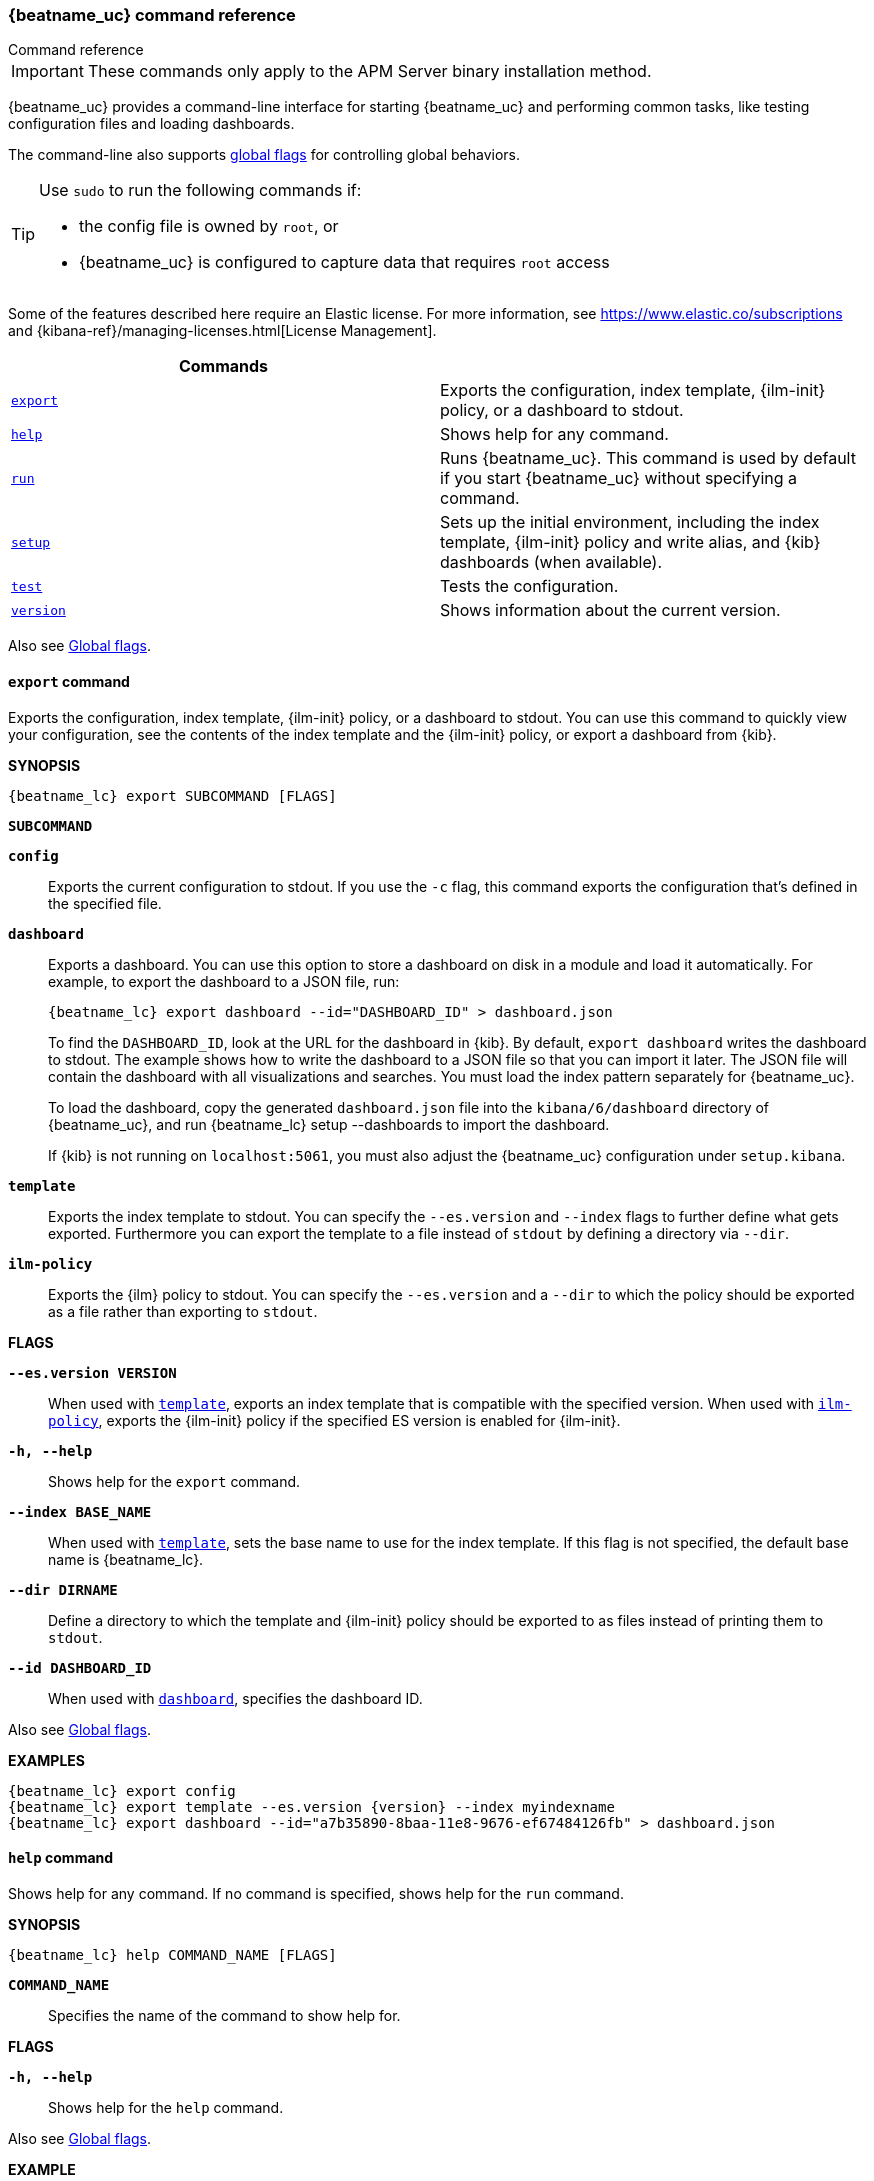 //////////////////////////////////////////////////////////////////////////
//// This content is shared by all Elastic Beats. Make sure you keep the
//// descriptions here generic enough to work for all Beats that include
//// this file. When using cross references, make sure that the cross
//// references resolve correctly for any files that include this one.
//// Use the appropriate variables defined in the index.asciidoc file to
//// resolve Beat names: beatname_uc and beatname_lc
//// Use the following include to pull this content into a doc file:
//// include::../../libbeat/docs/command-reference.asciidoc[]
//////////////////////////////////////////////////////////////////////////


// These attributes are used to resolve short descriptions
// tag::attributes[]

:global-flags: Also see <<global-flags,Global flags>>.

:deploy-command-short-desc: Deploys the specified function to your serverless environment

:apikey-command-short-desc: Manage API Keys for communication between APM agents and server.

ifndef::serverless[]
ifndef::no_dashboards[]
:export-command-short-desc: Exports the configuration, index template, {ilm-init} policy, or a dashboard to stdout
endif::no_dashboards[]

ifdef::no_dashboards[]
:export-command-short-desc: Exports the configuration, index template, or {ilm-init} policy to stdout
endif::no_dashboards[]
endif::serverless[]

ifdef::serverless[]
:export-command-short-desc: Exports the configuration, index template, or {cloudformation-ref} template to stdout
endif::serverless[]

:help-command-short-desc: Shows help for any command
:modules-command-short-desc: Manages configured modules
:package-command-short-desc: Packages the configuration and executable into a zip file
:remove-command-short-desc: Removes the specified function from your serverless environment
:run-command-short-desc: Runs {beatname_uc}. This command is used by default if you start {beatname_uc} without specifying a command

ifdef::has_ml_jobs[]
:setup-command-short-desc: Sets up the initial environment, including the index template, {ilm-init} policy and write alias, {kib} dashboards (when available), and {ml} jobs (when available)
endif::[]

ifdef::no_dashboards[]
:setup-command-short-desc: Sets up the initial environment, including the ES index template, and {ilm-init} policy and write alias
endif::no_dashboards[]

ifndef::has_ml_jobs,no_dashboards[]
:setup-command-short-desc: Sets up the initial environment, including the index template, {ilm-init} policy and write alias, and {kib} dashboards (when available)
endif::[]

:update-command-short-desc: Updates the specified function
:test-command-short-desc: Tests the configuration
:version-command-short-desc: Shows information about the current version

// end::attributes[]

[[command-line-options]]
=== {beatname_uc} command reference

++++
<titleabbrev>Command reference</titleabbrev>
++++

IMPORTANT: These commands only apply to the APM Server binary installation method.

ifndef::no_dashboards[]
{beatname_uc} provides a command-line interface for starting {beatname_uc} and
performing common tasks, like testing configuration files and loading dashboards.
endif::no_dashboards[]

ifdef::no_dashboards[]
{beatname_uc} provides a command-line interface for starting {beatname_uc} and
performing common tasks, like testing configuration files.
endif::no_dashboards[]

The command-line also supports <<global-flags,global flags>>
for controlling global behaviors.

ifeval::["{beatname_lc}"!="winlogbeat"]
[TIP]
=========================
Use `sudo` to run the following commands if:

* the config file is owned by `root`, or
* {beatname_uc} is configured to capture data that requires `root` access

=========================
endif::[]

Some of the features described here require an Elastic license. For
more information, see https://www.elastic.co/subscriptions and
{kibana-ref}/managing-licenses.html[License Management].


[options="header"]
|=======================
|Commands |
ifeval::["{beatname_lc}"=="functionbeat"]
|<<deploy-command,`deploy`>> | {deploy-command-short-desc}.
endif::[]
ifdef::apm-server[]
|<<apikey-command,`apikey`>> |{apikey-command-short-desc}.
endif::[]
|<<export-command,`export`>> |{export-command-short-desc}.
|<<help-command,`help`>> |{help-command-short-desc}.
ifeval::["{beatname_lc}"=="functionbeat"]
|<<package-command,`package`>> |{package-command-short-desc}.
|<<remove-command,`remove`>> |{remove-command-short-desc}.
endif::[]
ifdef::has_modules_command[]
|<<modules-command,`modules`>> |{modules-command-short-desc}.
endif::[]
ifndef::serverless[]
|<<run-command,`run`>> |{run-command-short-desc}.
endif::[]
ifndef::apm-server[]
|<<setup-command,`setup`>> |{setup-command-short-desc}.
endif::apm-server[]
|<<test-command,`test`>> |{test-command-short-desc}.
ifeval::["{beatname_lc}"=="functionbeat"]
|<<update-command,`update`>> |{update-command-short-desc}.
endif::[]
|<<version-command,`version`>> |{version-command-short-desc}.
|=======================

Also see <<global-flags,Global flags>>.

ifdef::apm-server[]
[float]
[[apikey-command]]
==== `apikey` command

experimental::[]

deprecated::[8.6.0, Users should create API Keys through {kib} or the {es} REST API. See <<api-key>>.]

Communication between APM agents and APM Server now supports sending an
<<api-key,API Key in the Authorization header>>.
APM Server provides an `apikey` command that can create, verify, invalidate,
and show information about API Keys for agent/server communication.
Most operations require the `manage_own_api_key` cluster privilege,
and you must ensure that `apm-server.api_key` or `output.elasticsearch` are configured appropriately.

*SYNOPSIS*

["source","sh",subs="attributes"]
----
{beatname_lc} apikey SUBCOMMAND [FLAGS]
----

*`SUBCOMMAND`*

// tag::apikey-subcommands[]
*`create`*::
Create an API Key with the specified privilege(s). No required flags.
+
The user requesting to create an API Key needs to have APM privileges used by the APM Server.
A superuser, by default, has these privileges. For other users,
you can create them. See <<privileges-api-key,create an API key user>> for required privileges.

*`info`*::
Query API Key(s). `--id` or `--name` required.

*`invalidate`*::
Invalidate API Key(s). `--id` or `--name` required.

*`verify`*::
Check if a credentials string has the given privilege(s).
 `--credentials` required.
// end::apikey-subcommands[]

*FLAGS*

*`--agent-config`*::
Required for agents to read configuration remotely. Valid with the `create` and `verify` subcommands.
When used with `create`, gives the `config_agent:read` privilege to the created key.
When used with `verify`, asks for the `config_agent:read` privilege.

*`--credentials CREDS`*::
Required for the `verify` subcommand. Specifies the credentials for which to check privileges.
Credentials are the base64 encoded representation of the API key's `id:api_key`.

*`--expiration TIME`*::
When used with `create`, specifies the expiration for the key, e.g., "1d" (default never).

*`--id ID`*::
ID of the API key. Valid with the `info` and `invalidate` subcommands.
When used with `info`, queries the specified ID.
When used with `invalidate`, deletes the specified ID.

*`--ingest`*::
Required for ingesting events. Valid with the `create` and `verify` subcommands.
When used with `create`, gives the `event:write` privilege to the created key.
When used with `verify`, asks for the `event:write` privilege.

*`--json`*::
Prints the output of the command as JSON.
Valid with all `apikey` subcommands.

*`--name NAME`*::
Name of the API key(s). Valid with the `create`, `info`, and `invalidate` subcommands.
When used with `create`, specifies the name of the API key to be created (default: "apm-key").
When used with `info`, specifies the API key to query (multiple matches are possible).
When used with `invalidate`, specifies the API key to delete (multiple matches are possible).

*`--sourcemap`*::
Required for uploading source maps. Valid with the `create` and `verify` subcommands.
When used with `create`, gives the `sourcemap:write` privilege to the created key.
When used with `verify`, asks for the `sourcemap:write` privilege.

*`--valid-only`*::
When used with `info`, only returns valid API Keys (not expired or invalidated).

{global-flags}

*EXAMPLES*

["source","sh",subs="attributes"]
-----
{beatname_lc} apikey create --ingest --agent-config --name example-001
{beatname_lc} apikey info --name example-001 --valid-only
{beatname_lc} apikey invalidate --name example-001
-----

For more information, see <<api-key>>.

endif::[]

ifeval::["{beatname_lc}"=="functionbeat"]
[[deploy-command]]
==== `deploy` command

{deploy-command-short-desc}. Before deploying functions, make sure the user has
the credentials required by your cloud service provider.

*SYNOPSIS*

["source","sh",subs="attributes"]
----
{beatname_lc} deploy FUNCTION_NAME [FLAGS]
----

*`FUNCTION_NAME`*::
Specifies the name of the function to deploy.

*FLAGS*

*`-h, --help`*::
Shows help for the `deploy` command.

{global-flags}

*EXAMPLES*

["source","sh",subs="attributes"]
-----
{beatname_lc} deploy cloudwatch
{beatname_lc} deploy sqs
-----
endif::[]

[float]
[[export-command]]
==== `export` command

ifndef::serverless[]
ifndef::no_dashboards[]
{export-command-short-desc}. You can use this
command to quickly view your configuration, see the contents of the index
template and the {ilm-init} policy, or export a dashboard from {kib}.
endif::no_dashboards[]

ifdef::no_dashboards[]
{export-command-short-desc}. You can use this
command to quickly view your configuration or see the contents of the index
template or the {ilm-init} policy.
endif::no_dashboards[]
endif::serverless[]

ifdef::serverless[]
{export-command-short-desc}. You can use this
command to quickly view your configuration, see the contents of the index
template and the {ilm-init} policy, or export an CloudFormation template.
endif::serverless[]

*SYNOPSIS*

["source","sh",subs="attributes"]
----
{beatname_lc} export SUBCOMMAND [FLAGS]
----

*`SUBCOMMAND`*

*`config`*::
Exports the current configuration to stdout. If you use the `-c` flag, this
command exports the configuration that's defined in the specified file.

ifndef::no_dashboards[]
[[dashboard-subcommand]]*`dashboard`*::
Exports a dashboard. You can use this option to store a dashboard on disk in a
module and load it automatically. For example, to export the dashboard to a JSON
file, run:
+
["source","shell",subs="attributes"]
----
{beatname_lc} export dashboard --id="DASHBOARD_ID" > dashboard.json
----
+
To find the `DASHBOARD_ID`, look at the URL for the dashboard in {kib}. By
default, `export dashboard` writes the dashboard to stdout. The example shows
how to write the dashboard to a JSON file so that you can import it later. The
JSON file will contain the dashboard with all visualizations and searches. You
must load the index pattern separately for {beatname_uc}.
+
To load the dashboard, copy the generated `dashboard.json` file into the
`kibana/6/dashboard` directory of {beatname_uc}, and run
+{beatname_lc} setup --dashboards+ to import the dashboard.
+
If {kib} is not running on `localhost:5061`, you must also adjust the
{beatname_uc} configuration under `setup.kibana`.
endif::no_dashboards[]

[[template-subcommand]]*`template`*::
Exports the index template to stdout. You can specify the `--es.version` and
`--index` flags to further define what gets exported. Furthermore you can export
the template to a file instead of `stdout` by defining a directory via `--dir`.

[[ilm-policy-subcommand]]
*`ilm-policy`*::
Exports the {ilm} policy to stdout. You can specify the
`--es.version` and a `--dir` to which the policy should be exported as a
file rather than exporting to `stdout`.

ifdef::serverless[]
[[function-subcommand]]*`function` FUNCTION_NAME*::
Exports an {cloudformation-ref} template to stdout.
endif::serverless[]

*FLAGS*

*`--es.version VERSION`*::
When used with <<template-subcommand,`template`>>, exports an index
template that is compatible with the specified version.
When used with <<ilm-policy-subcommand,`ilm-policy`>>, exports the {ilm-init} policy
if the specified ES version is enabled for {ilm-init}.

*`-h, --help`*::
Shows help for the `export` command.

*`--index BASE_NAME`*::
When used with <<template-subcommand,`template`>>, sets the base name to use for
the index template. If this flag is not specified, the default base name is
+{beatname_lc}+.

*`--dir DIRNAME`*::
Define a directory to which the template and {ilm-init} policy should be exported to
as files instead of printing them to `stdout`.

ifndef::no_dashboards[]
*`--id DASHBOARD_ID`*::
When used with <<dashboard-subcommand,`dashboard`>>, specifies the dashboard ID.
endif::no_dashboards[]

{global-flags}

*EXAMPLES*

ifndef::serverless[]
ifndef::no_dashboards[]
["source","sh",subs="attributes"]
-----
{beatname_lc} export config
{beatname_lc} export template --es.version {version} --index myindexname
{beatname_lc} export dashboard --id="a7b35890-8baa-11e8-9676-ef67484126fb" > dashboard.json
-----
endif::no_dashboards[]

ifdef::no_dashboards[]
["source","sh",subs="attributes"]
-----
{beatname_lc} export config
{beatname_lc} export template --es.version {version} --index myindexname
-----
endif::no_dashboards[]
endif::serverless[]

ifdef::serverless[]
["source","sh",subs="attributes"]
-----
{beatname_lc} export config
{beatname_lc} export template --es.version {version} --index myindexname
{beatname_lc} export function cloudwatch
-----
endif::serverless[]

[float]
[[help-command]]
==== `help` command

{help-command-short-desc}.
ifndef::serverless[]
If no command is specified, shows help for the `run` command.
endif::[]

*SYNOPSIS*

["source","sh",subs="attributes"]
----
{beatname_lc} help COMMAND_NAME [FLAGS]
----


*`COMMAND_NAME`*::
Specifies the name of the command to show help for.

*FLAGS*

*`-h, --help`*:: Shows help for the `help` command.

{global-flags}

*EXAMPLE*

["source","sh",subs="attributes"]
-----
{beatname_lc} help export
-----

ifeval::["{beatname_lc}"=="functionbeat"]
[float]
[[package-command]]
==== `package` command

{package-command-short-desc}.

*SYNOPSIS*

["source","sh",subs="attributes"]
----
{beatname_lc} package [FLAGS]
----

*FLAGS*

*`-h, --help`*::
Shows help for the `package` command.

*`-o, --output`*::
Specifies the full path pattern to use when creating the packages.

{global-flags}

*EXAMPLES*

["source","sh",subs="attributes"]
-----
{beatname_lc} package --output /path/to/folder/package-{{.Provider}}.zip
-----

[[remove-command]]
==== `remove` command

{remove-command-short-desc}. Before removing functions, make sure the user has
the credentials required by your cloud service provider.

*SYNOPSIS*

["source","sh",subs="attributes"]
----
{beatname_lc} remove FUNCTION_NAME [FLAGS]
----

*`FUNCTION_NAME`*::
Specifies the name of the function to remove.

*FLAGS*

*`-h, --help`*::
Shows help for the `remove` command.

{global-flags}

*EXAMPLES*

["source","sh",subs="attributes"]
-----
{beatname_lc} remove cloudwatch
{beatname_lc} remove sqs
-----
endif::[]

ifdef::has_modules_command[]
[[modules-command]]
==== `modules` command

{modules-command-short-desc}. You can use this command to enable and disable
specific module configurations defined in the `modules.d` directory. The
changes you make with this command are persisted and used for subsequent
runs of {beatname_uc}.

To see which modules are enabled and disabled, run the `list` subcommand.

*SYNOPSIS*

["source","sh",subs="attributes"]
----
{beatname_lc} modules SUBCOMMAND [FLAGS]
----


*`SUBCOMMAND`*

*`disable MODULE_LIST`*::
Disables the modules specified in the space-separated list.

*`enable MODULE_LIST`*::
Enables the modules specified in the space-separated list.

*`list`*::
Lists the modules that are currently enabled and disabled.


*FLAGS*

*`-h, --help`*::
Shows help for the `export` command.


{global-flags}

*EXAMPLES*

ifeval::["{beatname_lc}"=="filebeat"]
["source","sh",subs="attributes"]
-----
{beatname_lc} modules list
{beatname_lc} modules enable apache2 auditd mysql
-----
endif::[]

ifeval::["{beatname_lc}"=="metricbeat"]
["source","sh",subs="attributes"]
-----
{beatname_lc} modules list
{beatname_lc} modules enable apache nginx system
-----
endif::[]
endif::[]

ifndef::serverless[]
[float]
[[run-command]]
==== `run` command

{run-command-short-desc}.

*SYNOPSIS*

["source","sh",subs="attributes"]
-----
{beatname_lc} run [FLAGS]
-----

Or:

["source","sh",subs="attributes"]
-----
{beatname_lc} [FLAGS]
-----

*FLAGS*

ifeval::["{beatname_lc}"=="packetbeat"]
*`-I, --I FILE`*::
Reads packet data from the specified file instead of reading packets from the
network. This option is useful only for testing {beatname_uc}.
+
["source","sh",subs="attributes"]
-----
{beatname_lc} run -I ~/pcaps/network_traffic.pcap
-----
endif::[]

*`-N, --N`*:: Disables publishing for testing purposes.

ifeval::["{beatname_lc}"=="packetbeat"]
*`-O, --O`*::
Read packets one by one by pressing _Enter_ after each. This option is useful
only for testing {beatname_uc}.
endif::[]

*`--cpuprofile FILE`*::
Writes CPU profile data to the specified file. This option is useful for
troubleshooting {beatname_uc}.

ifeval::["{beatname_lc}"=="packetbeat"]
*`-devices`*::
Prints the list of devices that are available for sniffing and then exits.
endif::[]

ifeval::["{beatname_lc}"=="packetbeat"]
*`-dump FILE`*::
Writes all captured packets to the specified file. This option is useful for
troubleshooting {beatname_uc}.
endif::[]

*`-h, --help`*::
Shows help for the `run` command.

*`--httpprof [HOST]:PORT`*::
Starts an HTTP server for profiling. This option is useful for troubleshooting
and profiling {beatname_uc}.

ifeval::["{beatname_lc}"=="packetbeat"]
*`-l N`*::
Reads the pcap file `N` number of times. The default is 1. Use this option in
combination with the `-I` option. For an infinite loop, use _0_. The `-l`
option is useful only for testing {beatname_uc}.
endif::[]

*`--memprofile FILE`*::
Writes memory profile data to the specified output file. This option is useful
for troubleshooting {beatname_uc}.

ifeval::["{beatname_lc}"=="filebeat"]
*`--modules MODULE_LIST`*::
Specifies a comma-separated list of modules to run. For example:
+
["source","sh",subs="attributes"]
-----
{beatname_lc} run --modules nginx,mysql,system
-----
+
Rather than specifying the list of modules every time you run {beatname_uc},
you can use the <<modules-command,`modules`>> command to enable and disable
specific modules. Then when you run {beatname_uc}, it will run any modules
that are enabled.
endif::[]

ifeval::["{beatname_lc}"=="filebeat"]
*`--once`*::
When the `--once` flag is used, {beatname_uc} starts all configured harvesters
and inputs, and runs each input until the harvesters are closed. If you set the
`--once` flag, you should also set `close_eof` so the harvester is closed when
the end of the file is reached. By default harvesters are closed after
`close_inactive` is reached.
endif::[]

*`--system.hostfs MOUNT_POINT`*::

Specifies the mount point of the host's file system for use in monitoring a host.


ifeval::["{beatname_lc}"=="packetbeat"]
*`-t`*::
Reads packets from the pcap file as fast as possible without sleeping. Use this
option in combination with the `-I` option. The `-t` option is useful only for
testing Packetbeat.
endif::[]

{global-flags}

*EXAMPLE*

["source","sh",subs="attributes"]
-----
{beatname_lc} run -e
-----

Or:

["source","sh",subs="attributes"]
-----
{beatname_lc} -e
-----
endif::[]

ifndef::apm-server[]
[float]
[[setup-command]]
==== `setup` command

{setup-command-short-desc}

* The index template ensures that fields are mapped correctly in {es}.
If {ilm} is enabled it also ensures that the defined {ilm-init} policy
and write alias are connected to the indices matching the index template.
The {ilm-init} policy takes care of the lifecycle of an index, when to do a rollover,
when to move an index from the hot phase to the next phase, etc.

ifndef::no_dashboards[]
* The {kib} dashboards make it easier for you to visualize {beatname_uc} data
in {kib}.
endif::no_dashboards[]

ifdef::has_ml_jobs[]
* The {ml} jobs contain the configuration information and metadata
necessary to analyze data for anomalies.
endif::[]

This command sets up the environment without actually running
{beatname_uc} and ingesting data.

*SYNOPSIS*

// tag::setup-command-tag[]
["source","sh",subs="attributes"]
----
{beatname_lc} setup [FLAGS]
----


*FLAGS*

ifndef::no_dashboards[]
*`--dashboards`*::
Sets up the {kib} dashboards (when available). This option loads the dashboards
from the {beatname_uc} package. For more options, such as loading customized
dashboards, see {beatsdevguide}/import-dashboards.html[Importing Existing Beat
Dashboards] in the _{beats} Developer Guide_.
endif::no_dashboards[]

*`-h, --help`*::
Shows help for the `setup` command.

ifeval::["{beatname_lc}"=="filebeat"]
*`--modules MODULE_LIST`*::
Specifies a comma-separated list of modules. Use this flag to avoid errors when
there are no modules defined in the +{beatname_lc}.yml+ file.

*`--pipelines`*::
Sets up ingest pipelines for configured filesets. {beatname_uc} looks for
enabled modules in the +{beatname_lc}.yml+ file. If you used the
<<modules-command,`modules`>> command to enable modules in the `modules.d`
directory, also specify the `--modules` flag.
endif::[]

*`--index-management`*::
Sets up components related to {es} index management including
template, {ilm-init} policy, and write alias (if supported and configured).

ifdef::apm-server[]
*`--pipelines`*::
Registers the <<ingest-pipelines,pipeline>> definitions set in `ingest/pipeline/definition.json`.
endif::apm-server[]

*`--template`*::
deprecated:[7.2]
Sets up the index template only.
It is recommended to use `--index-management` instead.

*`--ilm-policy`*::
deprecated:[7.2]
Sets up the {ilm} policy.
It is recommended to use `--index-management` instead.

{global-flags}

*EXAMPLES*

ifeval::["{beatname_lc}"=="filebeat"]
["source","sh",subs="attributes"]
-----
{beatname_lc} setup --dashboards
{beatname_lc} setup --pipelines
{beatname_lc} setup --pipelines --modules system,nginx,mysql <1>
{beatname_lc} setup --index-management
-----
<1> If you used the <<modules-command,`modules`>> command to enable modules in
the `modules.d` directory, also specify the `--modules` flag to indicate which
modules to load pipelines for.
endif::[]

ifeval::["{beatname_lc}"!="filebeat"]

ifndef::no_dashboards[]
["source","sh",subs="attributes"]
-----
{beatname_lc} setup --dashboards
{beatname_lc} setup --index-management
-----
endif::no_dashboards[]

ifndef::apm-server[]
ifdef::no_dashboards[]
["source","sh",subs="attributes"]
-----
{beatname_lc} setup --index-management
-----
endif::no_dashboards[]
endif::apm-server[]

ifdef::apm-server[]
["source","sh",subs="attributes"]
-----
{beatname_lc} setup --index-management
{beatname_lc} setup --pipelines
-----
endif::apm-server[]

endif::[]
// end::setup-command-tag[]

endif::apm-server[]

[float]
[[test-command]]
==== `test` command

{test-command-short-desc}.

*SYNOPSIS*

["source","sh",subs="attributes"]
----
{beatname_lc} test SUBCOMMAND [FLAGS]
----

*`SUBCOMMAND`*

*`config`*::
Tests the configuration settings.

ifeval::["{beatname_lc}"=="metricbeat"]
*`modules [MODULE_NAME] [METRICSET_NAME]`*::
Tests module settings for all configured modules. When you run this command,
{beatname_uc} does a test run that applies the current settings, retrieves the
metrics, and shows them as output. To test the settings for a specific module,
specify `MODULE_NAME`. To test the settings for a specific metricset in the
module, also specify `METRICSET_NAME`.
endif::[]

*`output`*::
Tests that {beatname_uc} can connect to the output by using the
current settings.

*FLAGS*

*`-h, --help`*:: Shows help for the `test` command.

{global-flags}

ifeval::["{beatname_lc}"!="metricbeat"]
*EXAMPLE*

["source","sh",subs="attributes"]
-----
{beatname_lc} test config
-----
endif::[]

ifeval::["{beatname_lc}"=="metricbeat"]
*EXAMPLES*

["source","sh",subs="attributes"]
-----
{beatname_lc} test config
{beatname_lc} test modules system cpu
-----
endif::[]

ifeval::["{beatname_lc}"=="functionbeat"]
[[update-command]]
==== `update` command

{update-command-short-desc}. Before updating functions, make sure the user has
the credentials required by your cloud service provider.

*SYNOPSIS*

["source","sh",subs="attributes"]
----
{beatname_lc} update FUNCTION_NAME [FLAGS]
----

*`FUNCTION_NAME`*::
Specifies the name of the function to update.

*FLAGS*

*`-h, --help`*::
Shows help for the `update` command.

{global-flags}

*EXAMPLES*

["source","sh",subs="attributes"]
-----
{beatname_lc} update cloudwatch
{beatname_lc} update sqs
-----
endif::[]

[float]
[[version-command]]
==== `version` command

{version-command-short-desc}.

*SYNOPSIS*

["source","sh",subs="attributes"]
----
{beatname_lc} version [FLAGS]
----


*FLAGS*

*`-h, --help`*:: Shows help for the `version` command.

{global-flags}

*EXAMPLE*

["source","sh",subs="attributes"]
-----
{beatname_lc} version
-----


[float]
[[global-flags]]
=== Global flags

These global flags are available whenever you run {beatname_uc}.

*`-E, --E "SETTING_NAME=VALUE"`*::
Overrides a specific configuration setting. You can specify multiple overrides.
For example:
+
["source","sh",subs="attributes"]
----------------------------------------------------------------------
{beatname_lc} -E "name=mybeat" -E "output.elasticsearch.hosts=['http://myhost:9200']"
----------------------------------------------------------------------
+
This setting is applied to the currently running {beatname_uc} process.
The {beatname_uc} configuration file is not changed.

ifeval::["{beatname_lc}"=="filebeat"]
*`-M, --M "VAR_NAME=VALUE"`*:: Overrides the default configuration for a
{beatname_uc} module. You can specify multiple variable overrides. For example:
+
["source","sh",subs="attributes"]
----------------------------------------------------------------------
{beatname_lc} -modules=nginx -M "nginx.access.var.paths=['/var/log/nginx/access.log*']" -M "nginx.access.var.pipeline=no_plugins"
----------------------------------------------------------------------
endif::[]

*`-c, --c FILE`*::
Specifies the configuration file to use for {beatname_uc}. The file you specify
here is relative to `path.config`. If the `-c` flag is not specified, the
default config file, +{beatname_lc}.yml+, is used.

*`-d, --d SELECTORS`*::
Enables debugging for the specified selectors. For the selectors, you can
specify a comma-separated
list of components, or you can use `-d "*"` to enable debugging for all
components. For example, `-d "publisher"` displays all the publisher-related
messages.

*`-e, --e`*::
Logs to stderr and disables syslog/file output.

*`-environment`*::
For logging purposes, specifies the environment that {beatname_uc} is running in.
This setting is used to select a default log output when no log output is configured.
Supported values are: `systemd`, `container`, `macos_service`, and `windows_service`.
If `systemd` or `container` is specified, {beatname_uc} will log to stdout and stderr
by default.

*`--path.config`*::
Sets the path for configuration files. See the <<directory-layout>> section for
details.

*`--path.data`*::
Sets the path for data files. See the <<directory-layout>> section for details.

*`--path.home`*::
Sets the path for miscellaneous files. See the <<directory-layout>> section for
details.

*`--path.logs`*::
Sets the path for log files. See the <<directory-layout>> section for details.

*`--strict.perms`*::
Sets strict permission checking on configuration files. The default is `-strict.perms=true`.
ifndef::apm-server[]
See {beats-ref}/config-file-permissions.html[Config file ownership and permissions]
for more information.
endif::[]
ifdef::apm-server[]
See <<config-file-ownership>> for more information.
endif::[]

*`-v, --v`*::
Logs INFO-level messages.
